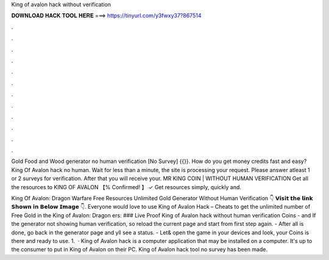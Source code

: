 King of avalon hack without verification



𝐃𝐎𝐖𝐍𝐋𝐎𝐀𝐃 𝐇𝐀𝐂𝐊 𝐓𝐎𝐎𝐋 𝐇𝐄𝐑𝐄 ===> https://tinyurl.com/y3fwxy37?867514



.



.



.



.



.



.



.



.



.



.



.



.

Gold Food and Wood generator no human verification [No Survey] {{}}. How do you get money credits fast and easy? King Of Avalon hack no human. Wait for less than a minute, the site is processing your request. Please answer atleast 1 or 2 surveys for verification. After that you will receive your. MR KING COIN | WITHOUT HUMAN VERIFICATION Get all the resources to KING OF AVALON 【% Confirmed! 】 ✓ Get resources simply, quickly and.

King Of Avalon: Dragon Warfare Free Resources Unlimited Gold Generator Without Human Verification 👇 𝗩𝗶𝘀𝗶𝘁 𝘁𝗵𝗲 𝗹𝗶𝗻𝗸 𝗦𝗵𝗼𝘄𝗻 𝗶𝗻 𝗕𝗲𝗹𝗼𝘄 𝗜𝗺𝗮𝗴𝗲 👇. Everyone would love to use King of Avalon Hack – Cheats to get the unlimited number of Free Gold in the King of Avalon: Dragon ers:  ### Live Proof King of Avalon hack without human verification Coins - and If the generator not showing human verification, so reload the current page and start from first step again. - After all is done, go back in the generator page and yll see a status. - Let& open the game in your devices and look, your Coins is there and ready to use. 1.  · King of Avalon hack is a computer application that may be installed on a computer. It's up to the consumer to put in King of Avalon on their PC. King of Avalon hack tool no survey has been made.
